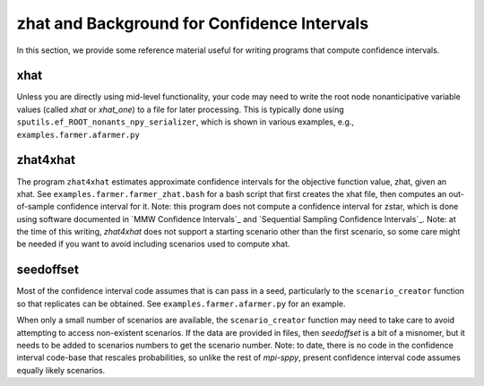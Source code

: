 .. _zhat introduction:

zhat and Background for Confidence Intervals
============================================

In this section, we provide some reference material useful for
writing programs that compute confidence intervals.

xhat
----

Unless you are directly using mid-level functionality, your
code may need to write the root node nonanticipative variable values
(called `xhat` or `xhat_one`) to a file for later processing. This is
typically done using ``sputils.ef_ROOT_nonants_npy_serializer``, which
is shown in various examples, e.g., ``examples.farmer.afarmer.py``

zhat4xhat
---------

The program ``zhat4xhat`` estimates approximate confidence intervals
for the objective function value, zhat, given an xhat. See
``examples.farmer.farmer_zhat.bash`` for a bash script that first
creates the xhat file, then computes an out-of-sample confidence
interval for it. Note: this program does not compute a confidence
interval for zstar, which is done using software documented in `MMW
Confidence Intervals`_ and `Sequential Sampling Confidence
Intervals`_. Note: at the time of this writing, `zhat4xhat` does
not support a starting scenario other than the first scenario, so
some care might be needed if you want to avoid including scenarios
used to compute xhat.


seedoffset
----------

Most of the confidence interval code assumes that is can pass in a
seed, particularly to the ``scenario_creator`` function so that
replicates can be obtained. See ``examples.farmer.afarmer.py`` for an
example.

When only a small number of scenarios are available, the
``scenario_creator`` function may need to take care to avoid
attempting to access non-existent scenarios. If the data are provided
in files, then `seedoffset` is a bit of a misnomer, but it needs to be
added to scenarios numbers to get the scenario number. Note: to date,
there is no code in the confidence interval code-base that rescales
probabilities, so unlike the rest of `mpi-sppy`, present confidence
interval code assumes equally likely scenarios.
